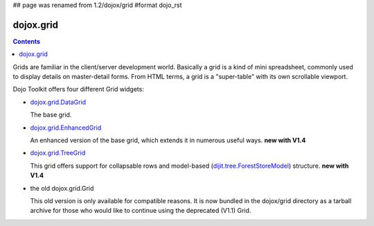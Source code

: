 ## page was renamed from 1.2/dojox/grid
#format dojo_rst

dojox.grid
==========

.. contents::
   :depth: 2

Grids are familiar in the client/server development world. Basically a grid is a kind of mini spreadsheet, commonly used to display details on master-detail forms. From HTML terms, a grid is a "super-table" with its own scrollable viewport.

Dojo Toolkit offers four different Grid widgets:

* `dojox.grid.DataGrid <dojox/grid/DataGrid>`_

  The base grid.

* `dojox.grid.EnhancedGrid <dojox/grid/EnhancedGrid>`_

  An enhanced version of the base grid, which extends it in numerous useful ways. **new with V1.4**

* `dojox.grid.TreeGrid <dojox/grid/TreeGrid>`_

  This grid offers support for collapsable rows and model-based (`dijit.tree.ForestStoreModel <dijit/tree/ForestStoreModel>`_) structure. **new with V1.4**

* the old dojox.grid.Grid

  This old version is only available for compatible reasons. It is now bundled in the dojox/grid directory as a tarball archive for those who would like to continue using the deprecated (V1.1) Grid.
